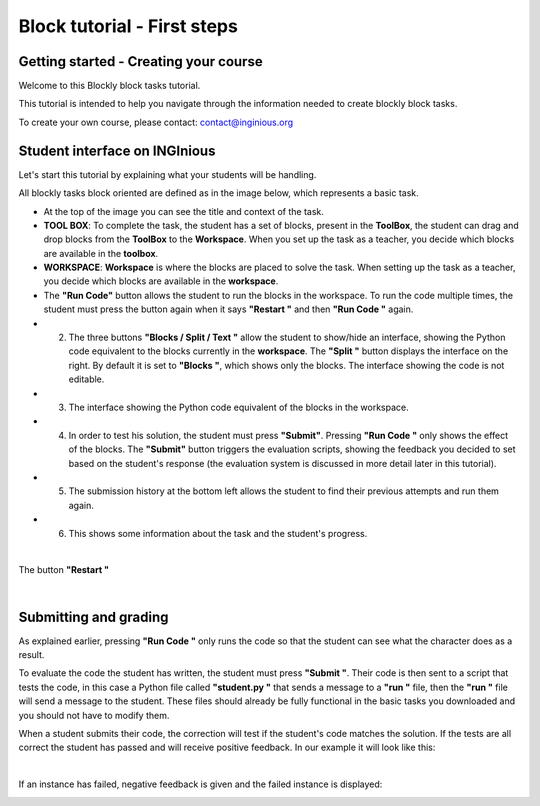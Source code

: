 Block tutorial - First steps
============================


Getting started - Creating your course
--------------------------------------

Welcome to this Blockly block tasks tutorial.

This tutorial is intended to help you navigate through the information needed to create blockly block tasks.

To create your own course, please contact: contact@inginious.org


Student interface on INGInious
------------------------------

Let's start this tutorial by explaining what your students will be handling.

All blockly tasks block oriented are defined as in the image below, which represents a basic task.


* At the top of the image you can see the title and context of the task.
* **TOOL BOX**: To complete the task, the student has a set of blocks, present in the **ToolBox**, the student can drag and drop blocks from the **ToolBox** to the **Workspace**. When you set up the task as a teacher, you decide which blocks are available in the **toolbox**.
* **WORKSPACE**: **Workspace** is where the blocks are placed to solve the task. When setting up the task as a teacher, you decide which blocks are available in the **workspace**.
* The **"Run Code"** button allows the student to run the blocks in the workspace. To run the code multiple times, the student must press the button again when it says **"Restart "** and then **"Run Code "** again.
* 2. The three buttons **"Blocks / Split / Text "** allow the student to show/hide an interface, showing the Python code equivalent to the blocks currently in the **workspace**. The **"Split "** button displays the interface on the right. By default it is set to **"Blocks "**, which shows only the blocks. The interface showing the code is not editable.
* 3. The interface showing the Python code equivalent of the blocks in the workspace.
* 4. In order to test his solution, the student must press **"Submit"**. Pressing **"Run Code "** only shows the effect of the blocks. The **"Submit"** button triggers the evaluation scripts, showing the feedback you decided to set based on the student's response (the evaluation system is discussed in more detail later in this tutorial).
* 5. The submission history at the bottom left allows the student to find their previous attempts and run them again.
* 6. This shows some information about the task and the student's progress.

.. container:: text-center

    .. image:: ../images/img_en/block/interface_en.JPG

|

The button **"Restart "**


.. container:: text-center

    .. image:: ../images/img_en/block/restart_en.JPG
 
|
    
Submitting and grading
----------------------
    
As explained earlier, pressing **"Run Code "** only runs the code so that the student can see what the character does as a result.

To evaluate the code the student has written, the student must press **"Submit "**. Their code is then sent to a script that tests the code, in this case a Python file called **"student.py "** that sends a message to a **"run "** file, then the **"run "** file will send a message to the student. These files should already be fully functional in the basic tasks you downloaded and you should not have to modify them.

When a student submits their code, the correction will test if the student's code matches the solution. If the tests are all correct the student has passed and will receive positive feedback. In our example it will look like this:

.. container:: text-center

    .. image:: ../images/img_en/block/passed_en.JPG

|

If an instance has failed, negative feedback is given and the failed instance is displayed:

.. container:: text-center

    .. image:: ../images/img_en/block/error_en.JPG
